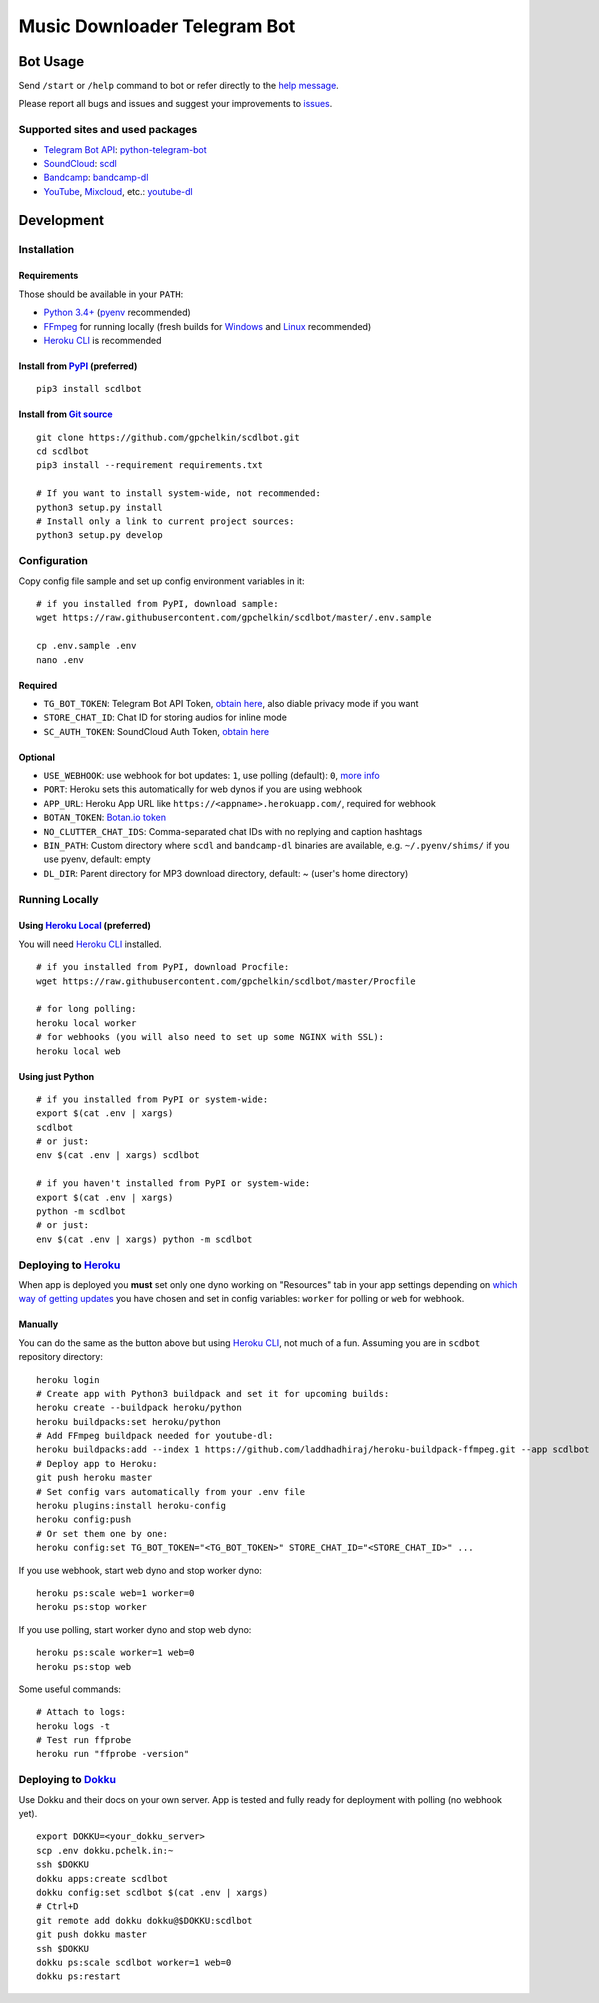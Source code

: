 =============================
Music Downloader Telegram Bot
=============================

| |PyPI version| |Updates| |GitHub license| |Telegram Bot|

Bot Usage
---------

Send ``/start`` or ``/help`` command to bot or refer directly to the `help message <scdlbot/messages/help.tg.md>`__.

Please report all bugs and issues and suggest your improvements to `issues <https://github.com/gpchelkin/scdlbot/issues>`__.

Supported sites and used packages
~~~~~~~~~~~~~~~~~~~~~~~~~~~~~~~~~

-  `Telegram Bot API <https://core.telegram.org/bots/api>`__:
   `python-telegram-bot <https://github.com/python-telegram-bot/python-telegram-bot>`__
-  `SoundCloud <https://soundcloud.com>`__:
   `scdl <https://github.com/flyingrub/scdl>`__
-  `Bandcamp <https://bandcamp.com>`__:
   `bandcamp-dl <https://github.com/iheanyi/bandcamp-dl>`__
-  `YouTube <https://www.youtube.com/>`__,
   `Mixcloud <https://www.mixcloud.com/>`__, etc.:
   `youtube-dl <https://rg3.github.io/youtube-dl>`__

Development
-----------

Installation
~~~~~~~~~~~~

Requirements
^^^^^^^^^^^^

Those should be available in your ``PATH``:

-  `Python 3.4+ <https://www.python.org/>`__
   (`pyenv <https://github.com/pyenv/pyenv>`__ recommended)
-  `FFmpeg <https://ffmpeg.org/download.html>`__ for running locally
   (fresh builds for `Windows <https://ffmpeg.zeranoe.com/builds/>`__
   and `Linux <https://johnvansickle.com/ffmpeg/>`__ recommended)
-  `Heroku CLI <https://cli.heroku.com/>`__ is recommended

Install from `PyPI <https://pypi.python.org/pypi/scdlbot>`__ (preferred)
^^^^^^^^^^^^^^^^^^^^^^^^^^^^^^^^^^^^^^^^^^^^^^^^^^^^^^^^^^^^^^^^^^^^^^^^

::

    pip3 install scdlbot

Install from `Git source <https://github.com/gpchelkin/scdlbot>`__
^^^^^^^^^^^^^^^^^^^^^^^^^^^^^^^^^^^^^^^^^^^^^^^^^^^^^^^^^^^^^^^^^^

::

    git clone https://github.com/gpchelkin/scdlbot.git
    cd scdlbot
    pip3 install --requirement requirements.txt

    # If you want to install system-wide, not recommended:
    python3 setup.py install
    # Install only a link to current project sources:
    python3 setup.py develop

Configuration
~~~~~~~~~~~~~

Copy config file sample and set up config environment variables in it:

::

    # if you installed from PyPI, download sample:
    wget https://raw.githubusercontent.com/gpchelkin/scdlbot/master/.env.sample

    cp .env.sample .env
    nano .env

Required
^^^^^^^^

-  ``TG_BOT_TOKEN``: Telegram Bot API Token, `obtain
   here <https://t.me/BotFather>`__, also diable privacy mode if you
   want
-  ``STORE_CHAT_ID``: Chat ID for storing audios for inline mode
-  ``SC_AUTH_TOKEN``: SoundCloud Auth Token, `obtain
   here <https://flyingrub.github.io/scdl/>`__

Optional
^^^^^^^^

-  ``USE_WEBHOOK``: use webhook for bot updates: ``1``, use polling
   (default): ``0``, `more
   info <https://core.telegram.org/bots/api#getting-updates>`__
-  ``PORT``: Heroku sets this automatically for web dynos if you are
   using webhook
-  ``APP_URL``: Heroku App URL like
   ``https://<appname>.herokuapp.com/``, required for webhook
-  ``BOTAN_TOKEN``: `Botan.io <http://botan.io/>`__
   `token <http://appmetrica.yandex.com/>`__
-  ``NO_CLUTTER_CHAT_IDS``: Comma-separated chat IDs with no replying
   and caption hashtags
-  ``BIN_PATH``: Custom directory where ``scdl`` and ``bandcamp-dl``
   binaries are available, e.g. ``~/.pyenv/shims/`` if you use pyenv,
   default: empty
-  ``DL_DIR``: Parent directory for MP3 download directory, default: ~
   (user's home directory)

Running Locally
~~~~~~~~~~~~~~~

Using `Heroku Local <https://devcenter.heroku.com/articles/heroku-local#run-your-app-locally-using-the-heroku-local-command-line-tool>`__ (preferred)
^^^^^^^^^^^^^^^^^^^^^^^^^^^^^^^^^^^^^^^^^^^^^^^^^^^^^^^^^^^^^^^^^^^^^^^^^^^^^^^^^^^^^^^^^^^^^^^^^^^^^^^^^^^^^^^^^^^^^^^^^^^^^^^^^^^^^^^^^^^^^^^^^^^^^

You will need `Heroku CLI <https://cli.heroku.com/>`__ installed.

::

    # if you installed from PyPI, download Procfile:
    wget https://raw.githubusercontent.com/gpchelkin/scdlbot/master/Procfile

    # for long polling:
    heroku local worker
    # for webhooks (you will also need to set up some NGINX with SSL):
    heroku local web

Using just Python
^^^^^^^^^^^^^^^^^

::

    # if you installed from PyPI or system-wide:
    export $(cat .env | xargs)
    scdlbot
    # or just:
    env $(cat .env | xargs) scdlbot

    # if you haven't installed from PyPI or system-wide:
    export $(cat .env | xargs)
    python -m scdlbot
    # or just:
    env $(cat .env | xargs) python -m scdlbot


Deploying to `Heroku <https://heroku.com/>`__
~~~~~~~~~~~~~~~~~~~~~~~~~~~~~~~~~~~~~~~~~~~~~

|Deploy|

When app is deployed you **must** set only one dyno working on
"Resources" tab in your app settings depending on `which way of getting
updates <https://core.telegram.org/bots/api#getting-updates>`__ you have
chosen and set in config variables: ``worker`` for polling or ``web``
for webhook.

Manually
^^^^^^^^

You can do the same as the button above but using `Heroku
CLI <https://cli.heroku.com/>`__, not much of a fun. Assuming you are in
``scdbot`` repository directory:

::

    heroku login
    # Create app with Python3 buildpack and set it for upcoming builds:
    heroku create --buildpack heroku/python
    heroku buildpacks:set heroku/python
    # Add FFmpeg buildpack needed for youtube-dl:
    heroku buildpacks:add --index 1 https://github.com/laddhadhiraj/heroku-buildpack-ffmpeg.git --app scdlbot
    # Deploy app to Heroku:
    git push heroku master
    # Set config vars automatically from your .env file
    heroku plugins:install heroku-config
    heroku config:push
    # Or set them one by one:
    heroku config:set TG_BOT_TOKEN="<TG_BOT_TOKEN>" STORE_CHAT_ID="<STORE_CHAT_ID>" ...

If you use webhook, start web dyno and stop worker dyno:

::

    heroku ps:scale web=1 worker=0
    heroku ps:stop worker

If you use polling, start worker dyno and stop web dyno:

::

    heroku ps:scale worker=1 web=0
    heroku ps:stop web

Some useful commands:

::

    # Attach to logs:
    heroku logs -t
    # Test run ffprobe
    heroku run "ffprobe -version"

Deploying to `Dokku <https://github.com/dokku/dokku>`__
~~~~~~~~~~~~~~~~~~~~~~~~~~~~~~~~~~~~~~~~~~~~~~~~~~~~~~~

Use Dokku and their docs on your own server. App is tested and fully
ready for deployment with polling (no webhook yet).

::

    export DOKKU=<your_dokku_server>
    scp .env dokku.pchelk.in:~
    ssh $DOKKU
    dokku apps:create scdlbot
    dokku config:set scdlbot $(cat .env | xargs)
    # Ctrl+D
    git remote add dokku dokku@$DOKKU:scdlbot
    git push dokku master
    ssh $DOKKU
    dokku ps:scale scdlbot worker=1 web=0
    dokku ps:restart

.. |PyPI version| image:: https://badge.fury.io/py/scdlbot.svg
    :target: https://pypi.org/project/scdlbot
.. |Updates| image:: https://pyup.io/repos/github/gpchelkin/scdlbot/shield.svg?token=376ffde2-5188-4912-bf3c-5f316e52d43f
    :target: https://pyup.io/repos/github/gpchelkin/scdlbot/
.. |GitHub license| image:: https://img.shields.io/badge/license-GPLv3-green.svg
    :target: https://raw.githubusercontent.com/gpchelkin/scdlbot/master/LICENSE.txt
.. |Telegram Bot| image:: https://img.shields.io/badge/telegram-bot-blue.svg
    :target: https://t.me/scdlbot
.. |Deploy| image:: https://www.herokucdn.com/deploy/button.svg
    :target: https://heroku.com/deploy
